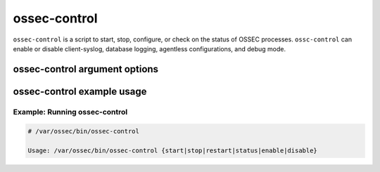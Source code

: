 
.. _ossec-control:

ossec-control
=============

``ossec-control`` is a script to start, stop, configure, or check on the status of OSSEC processes.
``ossc-control`` can enable or disable client-syslog, database logging, agentless configurations, and debug mode.

ossec-control argument options
~~~~~~~~~~~~~~~~~~~~~~~~~~~~~

.. program:: ossec-control

.. option:: start

    Start the OSSEC processes.

.. option:: stop

    Stop the OSSEC processes.

.. option:: restart

    Restart the OSSEC processes.

.. option:: status

    Determine which OSSEC processes are running.

.. option:: enable

    Enable OSSEC functionality.

    .. option:: database

        Enable the ``ossec-dbd`` daemon for logging to a database.
        **Available:** Server and local installs only.

        .. note::
            Database support must be compiled in at install time.

    .. option:: client-syslog

        Enable ``ossec-csyslogd`` for logging to remote syslog.
        **Available:** Server and local installs only.

    .. option:: agentless

        Enable ``ossec-agentlessd`` for running commands on systems without OSSEC agents.
        **Available:** Server and local installs only.

    .. option:: debug

        Run all OSSEC daemons in debug mode.


.. option:: disable

    Disable OSSEC functionality.

    .. option:: database

        Disable the ``ossec-dbd`` daemon for logging to a database.
        **Available:** Server and local installs only.

        .. note::
            Database support must be compiled in at install time.

    .. option:: client-syslog

        Disable ``ossec-csyslogd`` for logging to remote syslog.
        **Available:** Server and local installs only.

    .. option:: agentless

        Disable ``ossec-agentlessd`` for running commands on systems without OSSEC agents.
        **Available:** Server and local installs only.

    .. option:: debug

        Turn off debug mode.



ossec-control example usage
~~~~~~~~~~~~~~~~~~~~~~~~~~~

Example: Running ossec-control
^^^^^^^^^^^^^^^^^^^^^^^^^^^^^^^

.. code-block:: console

    # /var/ossec/bin/ossec-control

    Usage: /var/ossec/bin/ossec-control {start|stop|restart|status|enable|disable}


